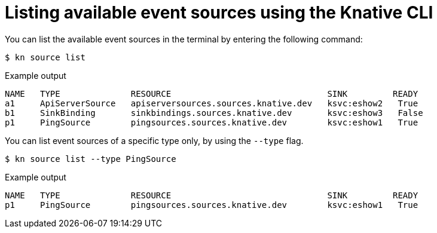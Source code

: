 // Module included in the following assemblies:
//
// * serverless-kn-source.adoc

[id="serverless-list-source_{context}"]
= Listing available event sources using the Knative CLI

You can list the available event sources in the terminal by entering the following command:

[source,terminal]
----
$ kn source list
----

.Example output
[source,terminal]
----
NAME   TYPE              RESOURCE                               SINK         READY
a1     ApiServerSource   apiserversources.sources.knative.dev   ksvc:eshow2   True
b1     SinkBinding       sinkbindings.sources.knative.dev       ksvc:eshow3   False
p1     PingSource        pingsources.sources.knative.dev        ksvc:eshow1   True
----

You can list event sources of a specific type only, by using the `--type` flag.

[source,terminal]
----
$ kn source list --type PingSource
----

.Example output
[source,terminal]
----
NAME   TYPE              RESOURCE                               SINK         READY
p1     PingSource        pingsources.sources.knative.dev        ksvc:eshow1   True
----
